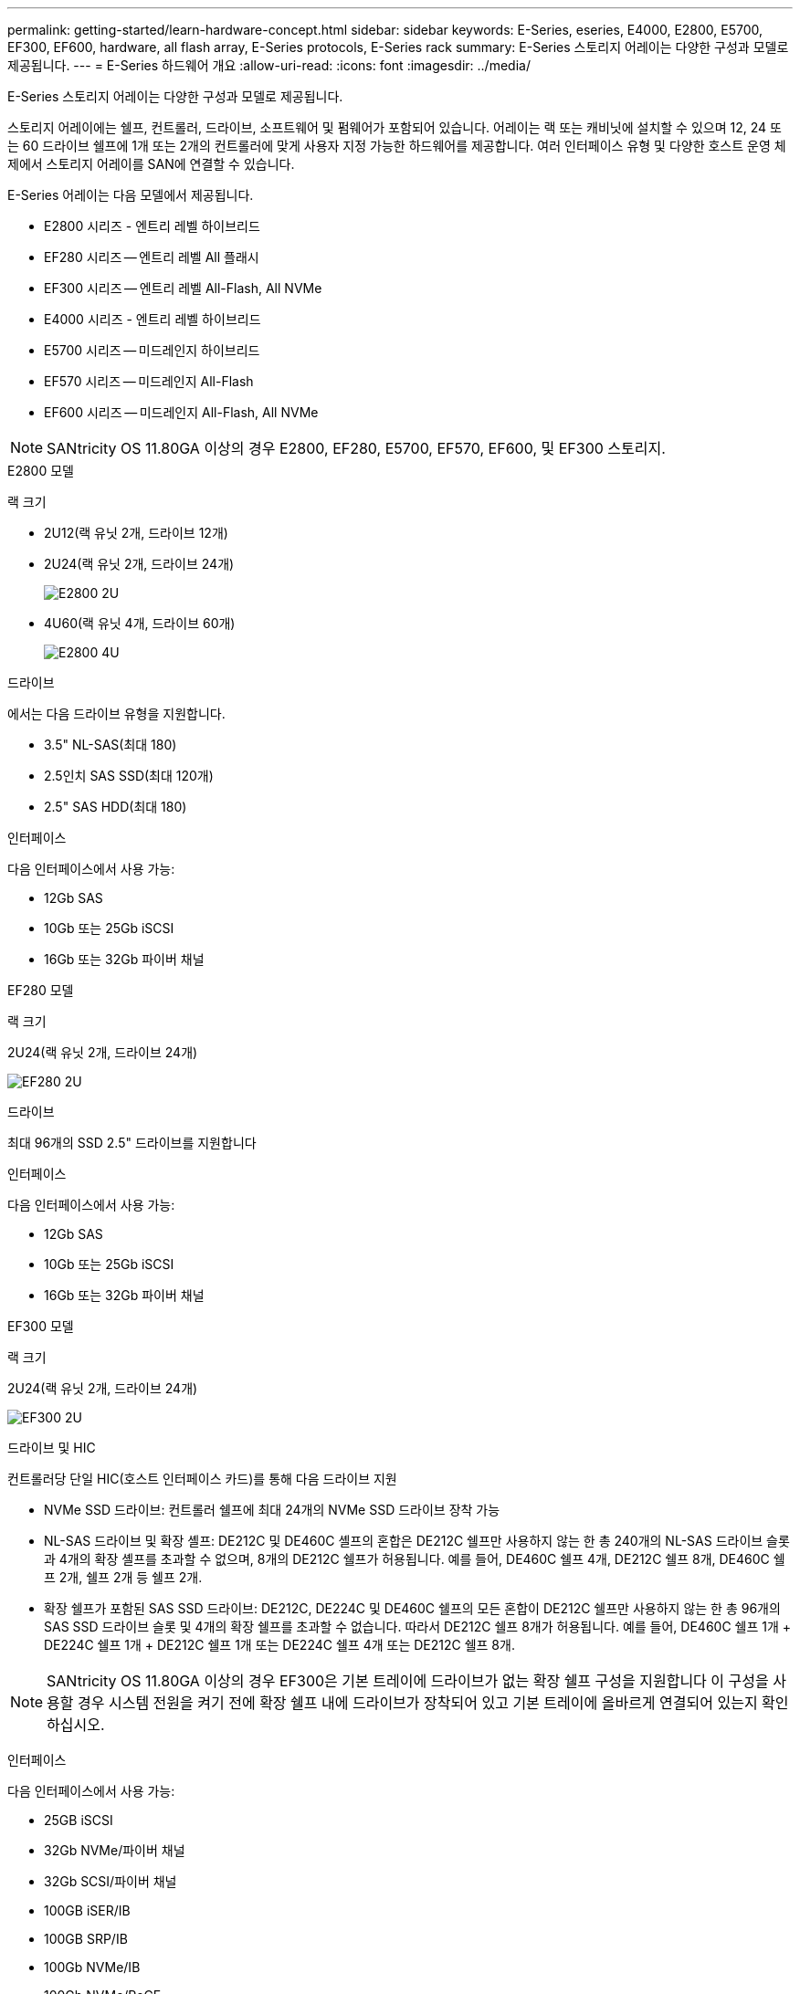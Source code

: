 ---
permalink: getting-started/learn-hardware-concept.html 
sidebar: sidebar 
keywords: E-Series, eseries, E4000, E2800, E5700, EF300, EF600, hardware, all flash array, E-Series protocols, E-Series rack 
summary: E-Series 스토리지 어레이는 다양한 구성과 모델로 제공됩니다. 
---
= E-Series 하드웨어 개요
:allow-uri-read: 
:icons: font
:imagesdir: ../media/


[role="lead"]
E-Series 스토리지 어레이는 다양한 구성과 모델로 제공됩니다.

스토리지 어레이에는 쉘프, 컨트롤러, 드라이브, 소프트웨어 및 펌웨어가 포함되어 있습니다. 어레이는 랙 또는 캐비닛에 설치할 수 있으며 12, 24 또는 60 드라이브 쉘프에 1개 또는 2개의 컨트롤러에 맞게 사용자 지정 가능한 하드웨어를 제공합니다. 여러 인터페이스 유형 및 다양한 호스트 운영 체제에서 스토리지 어레이를 SAN에 연결할 수 있습니다.

E-Series 어레이는 다음 모델에서 제공됩니다.

* E2800 시리즈 - 엔트리 레벨 하이브리드
* EF280 시리즈 -- 엔트리 레벨 All 플래시
* EF300 시리즈 -- 엔트리 레벨 All-Flash, All NVMe
* E4000 시리즈 - 엔트리 레벨 하이브리드
* E5700 시리즈 -- 미드레인지 하이브리드
* EF570 시리즈 -- 미드레인지 All-Flash
* EF600 시리즈 -- 미드레인지 All-Flash, All NVMe



NOTE: SANtricity OS 11.80GA 이상의 경우 E2800, EF280, E5700, EF570, EF600, 및 EF300 스토리지.

[role="tabbed-block"]
====
.E2800 모델
--
랙 크기::
+
--
* 2U12(랙 유닛 2개, 드라이브 12개)
* 2U24(랙 유닛 2개, 드라이브 24개)
+
image::../media/e2800_2u_front.gif[E2800 2U]

* 4U60(랙 유닛 4개, 드라이브 60개)
+
image::../media/e2860_front.gif["E2800 4U"]



--
드라이브::
+
--
에서는 다음 드라이브 유형을 지원합니다.

* 3.5" NL-SAS(최대 180)
* 2.5인치 SAS SSD(최대 120개)
* 2.5" SAS HDD(최대 180)


--
인터페이스::
+
--
다음 인터페이스에서 사용 가능:

* 12Gb SAS
* 10Gb 또는 25Gb iSCSI
* 16Gb 또는 32Gb 파이버 채널


--


--
.EF280 모델
--
랙 크기::
+
--
2U24(랙 유닛 2개, 드라이브 24개)

image:../media/ef570_front.gif["EF280 2U"]

--
드라이브::
+
--
최대 96개의 SSD 2.5" 드라이브를 지원합니다

--
인터페이스::
+
--
다음 인터페이스에서 사용 가능:

* 12Gb SAS
* 10Gb 또는 25Gb iSCSI
* 16Gb 또는 32Gb 파이버 채널


--


--
.EF300 모델
--
랙 크기::
+
--
2U24(랙 유닛 2개, 드라이브 24개)

image:../media/ef570_front.gif["EF300 2U"]

--
드라이브 및 HIC::
+
--
컨트롤러당 단일 HIC(호스트 인터페이스 카드)를 통해 다음 드라이브 지원

* NVMe SSD 드라이브: 컨트롤러 쉘프에 최대 24개의 NVMe SSD 드라이브 장착 가능
* NL-SAS 드라이브 및 확장 셸프: DE212C 및 DE460C 셸프의 혼합은 DE212C 쉘프만 사용하지 않는 한 총 240개의 NL-SAS 드라이브 슬롯과 4개의 확장 셸프를 초과할 수 없으며, 8개의 DE212C 쉘프가 허용됩니다. 예를 들어, DE460C 쉘프 4개, DE212C 쉘프 8개, DE460C 쉘프 2개, 쉘프 2개 등 쉘프 2개.
* 확장 쉘프가 포함된 SAS SSD 드라이브: DE212C, DE224C 및 DE460C 쉘프의 모든 혼합이 DE212C 쉘프만 사용하지 않는 한 총 96개의 SAS SSD 드라이브 슬롯 및 4개의 확장 쉘프를 초과할 수 없습니다. 따라서 DE212C 쉘프 8개가 허용됩니다. 예를 들어, DE460C 쉘프 1개 + DE224C 쉘프 1개 + DE212C 쉘프 1개 또는 DE224C 쉘프 4개 또는 DE212C 쉘프 8개.



NOTE: SANtricity OS 11.80GA 이상의 경우 EF300은 기본 트레이에 드라이브가 없는 확장 쉘프 구성을 지원합니다 이 구성을 사용할 경우 시스템 전원을 켜기 전에 확장 쉘프 내에 드라이브가 장착되어 있고 기본 트레이에 올바르게 연결되어 있는지 확인하십시오.

--
인터페이스::
+
--
다음 인터페이스에서 사용 가능:

* 25GB iSCSI
* 32Gb NVMe/파이버 채널
* 32Gb SCSI/파이버 채널
* 100GB iSER/IB
* 100GB SRP/IB
* 100Gb NVMe/IB
* 100Gb NVMe/RoCE


--


--
.E5700 모델
--
랙 크기::
+
--
* 2U24(랙 유닛 2개, 드라이브 24개)
+
image::../media/e2800_2u_front.gif[E5700 2U]

* 4U60(랙 유닛 4개, 드라이브 60개)
+
image::../media/e2860_front.gif[E5700 4U]



--
드라이브::
+
--
최대 480개의 다음 드라이브 유형을 지원합니다.

* 3.5" NL-SAS 드라이브
* 2.5인치 SAS SSD 드라이브
* 2.5인치 SAS HDD 드라이브


--
인터페이스::
+
--
다음 인터페이스에서 사용 가능:

* 12Gb SAS
* 10Gb 또는 25Gb iSCSI
* 16Gb 또는 32Gb 파이버 채널
* 32Gb NVMe/파이버 채널
* 100GB iSER/IB
* 100GB SRP/IB
* 100Gb NVMe/IB
* 100Gb NVMe/RoCE


--


--
.EF570 모델
--
랙 크기::
+
--
2U24(랙 유닛 2개, 드라이브 24개)

image:../media/ef570_front.gif["EF570 2U"]

--
드라이브::
+
--
최대 120개의 SSD 2.5" 드라이브를 지원합니다

--
인터페이스::
+
--
다음 인터페이스에서 사용 가능:

* 12Gb SAS
* 10Gb 또는 25Gb iSCSI
* 16Gb 또는 32Gb 파이버 채널
* 32Gb NVMe/파이버 채널
* 100GB iSER/IB
* 100GB SRP/IB
* 100Gb NVMe/IB
* 100Gb NVMe/RoCE


--


--
.EF600 모델
--
랙 크기::
+
--
2U24(랙 유닛 2개, 드라이브 24개)

image:../media/ef570_front.gif["EF600 2U"]

--
드라이브 및 HIC::
+
--
컨트롤러당 단일 HIC(호스트 인터페이스 카드)를 통해 다음 드라이브 지원

* NVMe SSD 드라이브: 컨트롤러 쉘프에 최대 24개의 NVMe SSD 드라이브 장착 가능
* NL-SAS 드라이브 및 확장 셸프: DE212C 및 DE460C 셸프의 혼합은 DE212C 쉘프만 사용하지 않는 한 총 420개의 NL-SAS 드라이브 슬롯과 7개의 확장 셸프를 초과할 수 없으며, 8개의 DE212C 쉘프가 허용됩니다. 예를 들어, DE460C 쉘프 7개, DE212C 쉘프 8개, DE460C 쉘프 5개, 쉘프 2개 등.
* 확장 쉘프가 포함된 SAS SSD 드라이브: DE212C, DE224C 및 DE460C 쉘프의 모든 혼합이 DE212C 쉘프만 사용하지 않는 한 총 96개의 SAS SSD 드라이브 슬롯 및 7개의 확장 쉘프를 초과할 수 없습니다. 따라서 DE212C 쉘프 8개가 허용됩니다. 예를 들어, DE460C 쉘프 1개 + DE224C 쉘프 1개 + DE212C 쉘프 1개 또는 DE224C 쉘프 4개 또는 DE212C 쉘프 8개



NOTE: SANtricity OS 11.80GA 이상의 경우 EF600은 기본 트레이에 드라이브가 없는 확장 쉘프 구성을 지원합니다 이 구성을 사용할 경우 시스템 전원을 켜기 전에 확장 쉘프 내에 드라이브가 장착되어 있고 기본 트레이에 올바르게 연결되어 있는지 확인하십시오.

--
인터페이스::
+
--
다음 인터페이스에서 사용 가능:

* 25GB iSCSI
* 32Gb NVMe/파이버 채널
* 32Gb SCSI/파이버 채널
* 100GB iSER/IB
* 100GB SRP/IB
* 100Gb NVMe/IB
* 100Gb NVMe/RoCE
* 200GB iSER/IB
* 200GB NVMe/IB
* 200GB NVMe/RoCE


--


--
.E4000 모델
--
랙 크기::
+
--
* 2U12(랙 유닛 2개, 드라이브 12개)
+
image::../media/e4000_2u_front.png[E4000 2U]

* 4U60(랙 유닛 4개, 드라이브 60개)
+
image::../media/e4000_4u_front.png[E4000 4U]



--
드라이브::
+
--
에서는 다음 드라이브 유형을 지원합니다.

* 3.5" NL-SAS(최대 300)
* 2.5인치 SAS SSD(최대 120개)


--
인터페이스::
+
--
다음 인터페이스에서 사용 가능:

* 12Gb SAS
* 1GB 또는 10GBASE-T iSCSI
* 1GB, 10Gb 또는 25GB iSCSI
* 8GB, 16Gb 또는 32Gb FC


--


--
====
